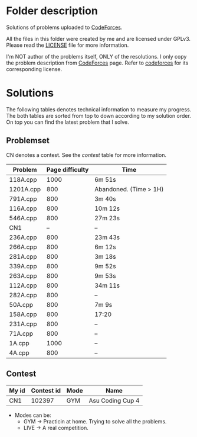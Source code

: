 * Folder description
  Solutions of problems uploaded to [[https://codeforces.com/][CodeForces]].

  All the files in this folder were created by me and are licensed under
  GPLv3. Please read the [[./LICENSE][LICENSE]] file for more information.

  I'm NOT author of the problems itself, ONLY of the resolutions. I only copy
  the problem description from [[https://codeforces.com/][CodeForces]] page. Refer to [[https://codeforces.com/][codeforces]] for its
  corresponding license.

* Solutions
  The following tables denotes technical information to measure my
  progress. The both tables are sorted from top to down according to my
  solution order. On top you can find the latest problem that I solve.

** Problemset
   CN denotes a contest. See the [[Contest][contest]] table for more information.

|-----------+-----------------+------------------------|
| Problem   | Page difficulty | Time                   |
|-----------+-----------------+------------------------|
| 118A.cpp  |            1000 | 6m 51s                 |
| 1201A.cpp |             800 | Abandoned. (Time > 1H) |
| 791A.cpp  |             800 | 3m 40s                 |
| 116A.cpp  |             800 | 10m 12s                |
| 546A.cpp  |             800 | 27m 23s                |
| CN1       |              -- | --                     |
| 236A.cpp  |             800 | 23m 43s                |
| 266A.cpp  |             800 | 6m 12s                 |
| 281A.cpp  |             800 | 3m 18s                 |
| 339A.cpp  |             800 | 9m 52s                 |
| 263A.cpp  |             800 | 9m 53s                 |
| 112A.cpp  |             800 | 34m 11s                |
| 282A.cpp  |             800 | --                     |
| 50A.cpp   |             800 | 7m 9s                  |
| 158A.cpp  |             800 | 17:20                  |
| 231A.cpp  |             800 | --                     |
| 71A.cpp   |             800 | --                     |
| 1A.cpp    |            1000 | --                     |
| 4A.cpp    |             800 | --                     |
|-----------+-----------------+------------------------|

** Contest
|-------+------------+------+------------------|
| My id | Contest id | Mode | Name             |
|-------+------------+------+------------------|
| CN1   |     102397 | GYM  | Asu Coding Cup 4 |
|-------+------------+------+------------------|

- Modes can be:
  - GYM -> Practicin at home. Trying to solve all the problems.
  - LIVE -> A real competition.
